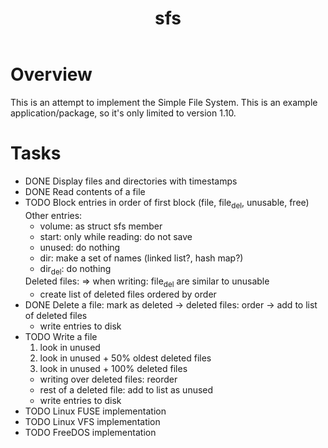 #+TITLE: sfs

* Overview
This is an attempt to implement the Simple File System.  This is an example
application/package, so it's only limited to version 1.10.

* Tasks
 * DONE Display files and directories with timestamps
 * DONE Read contents of a file
 * TODO Block entries in order of first block (file, file_del, unusable, free)
	Other entries:
		- volume: as struct sfs member
		- start: only while reading: do not save
		- unused: do nothing
		- dir: make a set of names (linked list?, hash map?)
		- dir_del: do nothing
	Deleted files:
		=> when writing: file_del are similar to unusable
		- create list of deleted files ordered by order
 * DONE Delete a file: mark as deleted
	-> deleted files: order
	-> add to list of deleted files
	+ write entries to disk
 * TODO Write a file
	1. look in unused
	2. look in unused + 50% oldest deleted files
	3. look in unused + 100% deleted files
	* writing over deleted files: reorder
	* rest of a deleted file: add to list as unused
	+ write entries to disk
 * TODO Linux FUSE implementation
 * TODO Linux VFS implementation
 * TODO FreeDOS implementation
